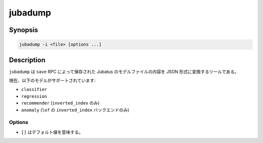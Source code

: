 jubadump
========

Synopsis
--------------------------------------------------

.. code-block:: shell

  jubadump -i <file> [options ...]

Description
--------------------------------------------------

``jubadump`` は ``save`` RPC によって保存された Jubatus のモデルファイルの内容を JSON 形式に変換するツールである。

現在、以下のモデルがサポートされています:

* ``classifier``
* ``regression``
* ``recommender`` (``inverted_index`` のみ)
* ``anomaly`` (``lof`` の ``inverted_index`` バックエンドのみ)

Options
~~~~~~~~~~~~~~~~~~~~~~~~~~~~~~~~~~~~~~~~~~~~~~~~~

* ``[]`` はデフォルト値を意味する。

.. program:: jubadump

.. option:: -i <file>, --input <file>

   変換するモデルファイルへのパスを指定する。
